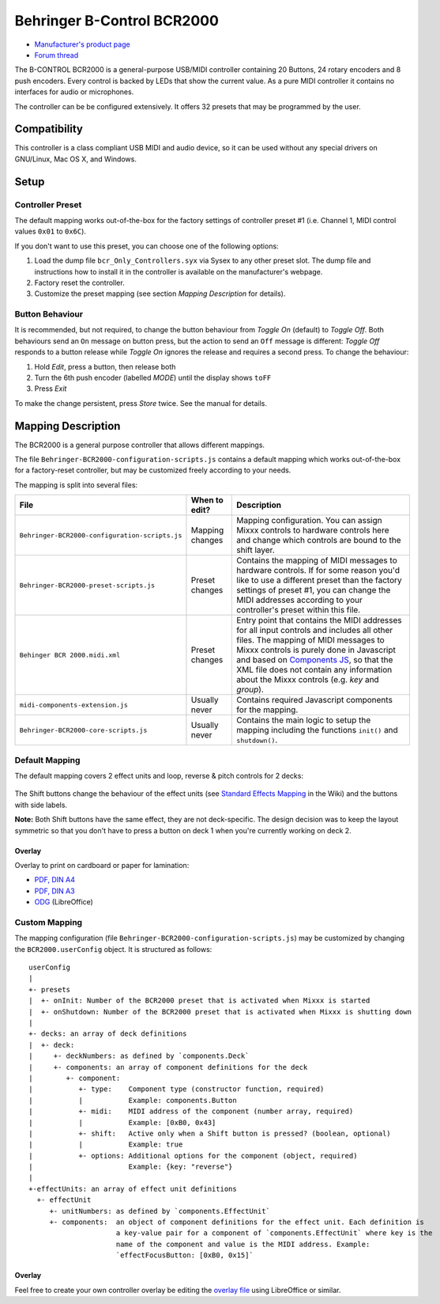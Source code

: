 Behringer B-Control BCR2000
===========================

.. figure:: https://mediadl.musictribe.com/media/PLM/data/images/products/P0245/2000Wx2000H/BCR2000_P0245_Top_XL.png
  :width: 600

- `Manufacturer's product page <https://www.behringer.com/behringer/product?modelCode=P0245>`_
- `Forum thread <https://mixxx.org/forums/viewtopic.php?f=7&t=6123&p=21304>`_

The B-CONTROL BCR2000 is a general-purpose USB/MIDI controller containing 20 Buttons, 24 rotary
encoders and 8 push encoders. Every control is backed by LEDs that show the current value. As a
pure MIDI controller it contains no interfaces for audio or microphones.

The controller can be be configured extensively. It offers 32 presets that may be programmed by the user.

.. versionadded:: 2.3

Compatibility
-------------

This controller is a class compliant USB MIDI and audio device, so it can be used without any
special drivers on GNU/Linux, Mac OS X, and Windows. 

Setup
-----
Controller Preset
^^^^^^^^^^^^^^^^^
The default mapping works out-of-the-box for the factory settings of controller preset #1
(i.e. Channel 1, MIDI control values ``0x01`` to ``0x6C``).

If you don't want to use this preset, you can choose one of the
following options:

#. Load the dump file ``bcr_Only_Controllers.syx`` via Sysex to any other preset slot.
   The dump file and instructions how to install it in the controller is available on the
   manufacturer's webpage.
#. Factory reset the controller.
#. Customize the preset mapping (see section *Mapping Description* for details).

Button Behaviour
^^^^^^^^^^^^^^^^
It is recommended, but not required, to change the button behaviour from *Toggle On* (default)
to *Toggle Off*. Both behaviours send an ``On`` message on button press, but the action to
send an ``Off`` message is different: *Toggle Off* responds to a button release while *Toggle On*
ignores the release and requires a second press. To change the behaviour:

#. Hold *Edit*, press a button, then release both
#. Turn the 6th push encoder (labelled *MODE*) until the display shows ``toFF``
#. Press *Exit*

To make the change persistent, press *Store* twice. See the manual for details.

.. _mapping-description:

Mapping Description
-------------------
The BCR2000 is a general purpose controller that allows different mappings.

The file ``Behringer-BCR2000-configuration-scripts.js`` contains a default mapping which works
out-of-the-box for a factory-reset controller, but may be customized freely according to your needs.

The mapping is split into several files:

============================================== =================== ===========
File                                           When to edit?       Description
============================================== =================== ===========
``Behringer-BCR2000-configuration-scripts.js`` Mapping changes     Mapping configuration. You can assign Mixxx controls to hardware controls here and change which controls are bound to the shift layer.
``Behringer-BCR2000-preset-scripts.js``        Preset changes      Contains the mapping of MIDI messages to hardware controls. If for some reason you'd like to use a different preset than the factory settings of preset #1, you can change the MIDI addresses according to your controller's preset within this file.
``Behinger BCR 2000.midi.xml``                 Preset changes      Entry point that contains the MIDI addresses for all input controls and includes all other files. The mapping of MIDI messages to Mixxx controls is purely done in Javascript and based on `Components JS <https://github.com/mixxxdj/mixxx/wiki/Components%20JS>`_, so that the XML file does not contain any information about the Mixxx controls (e.g. `key` and `group`).
``midi-components-extension.js``               Usually never       Contains required Javascript components for the mapping.
``Behringer-BCR2000-core-scripts.js``          Usually never       Contains the main logic to setup the mapping including the functions ``init()`` and ``shutdown()``.
============================================== =================== ===========

Default Mapping
^^^^^^^^^^^^^^^
The default mapping covers 2 effect units and loop, reverse & pitch controls for 2 decks:

.. figure:: behringer_bcr2000.svg
  :width: 600

The Shift buttons change the behaviour of the effect units (see 
`Standard Effects Mapping <https://github.com/mixxxdj/mixxx/wiki/Standard%20Effects%20Mapping>`_
in the Wiki) and the buttons with side labels.

**Note:** Both Shift buttons have the same effect,
they are not deck-specific. The design decision was to keep the layout symmetric so that you don't
have to press a button on deck 1 when you're currently working on deck 2. 

Overlay
~~~~~~~
Overlay to print on cardboard or paper for lamination:

- `PDF, DIN A4 <behringer_bcr2000-a4.pdf>`_
- `PDF, DIN A3 <behringer_bcr2000-a3.pdf>`_
- `ODG <behringer_bcr2000.odg>`_ (LibreOffice)

Custom Mapping
^^^^^^^^^^^^^^
The mapping configuration (file ``Behringer-BCR2000-configuration-scripts.js``) may be customized
by changing the ``BCR2000.userConfig`` object. It is structured as follows: ::

   userConfig
   |
   +- presets
   |  +- onInit: Number of the BCR2000 preset that is activated when Mixxx is started
   |  +- onShutdown: Number of the BCR2000 preset that is activated when Mixxx is shutting down
   |
   +- decks: an array of deck definitions
   |  +- deck:
   |     +- deckNumbers: as defined by `components.Deck`
   |     +- components: an array of component definitions for the deck
   |        +- component:
   |           +- type:    Component type (constructor function, required)
   |           |           Example: components.Button
   |           +- midi:    MIDI address of the component (number array, required)
   |           |           Example: [0xB0, 0x43]
   |           +- shift:   Active only when a Shift button is pressed? (boolean, optional)
   |           |           Example: true
   |           +- options: Additional options for the component (object, required)
   |                       Example: {key: "reverse"}
   |
   +-effectUnits: an array of effect unit definitions
     +- effectUnit
        +- unitNumbers: as defined by `components.EffectUnit`
        +- components:  an object of component definitions for the effect unit. Each definition is
                        a key-value pair for a component of `components.EffectUnit` where key is the
                        name of the component and value is the MIDI address. Example:
                        `effectFocusButton: [0xB0, 0x15]`

Overlay
~~~~~~~
Feel free to create your own controller overlay be editing the `overlay file <behringer_bcr2000.odg>`_
using LibreOffice or similar.
